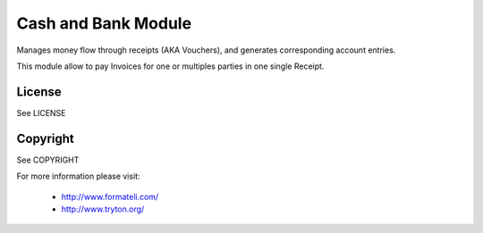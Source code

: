 Cash and Bank Module
####################

Manages money flow through receipts (AKA Vouchers), and
generates corresponding account entries.

This module allow to pay Invoices for one or multiples parties
in one single Receipt.

License
-------

See LICENSE

Copyright
---------

See COPYRIGHT


For more information please visit:

  * http://www.formateli.com/
  * http://www.tryton.org/

